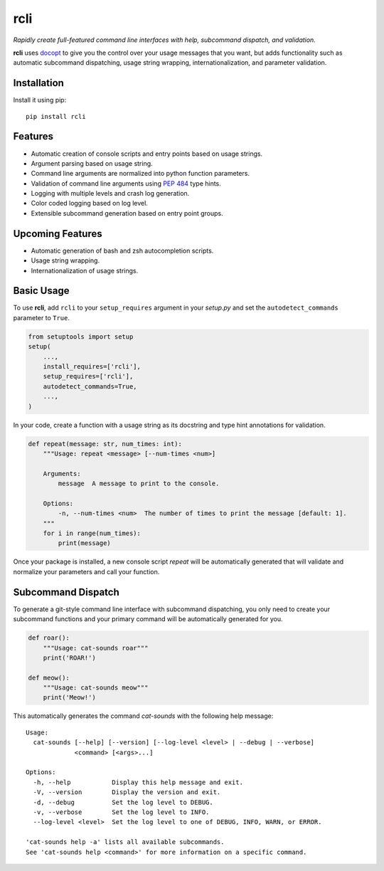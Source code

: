 rcli
====

|PyPI| |Python Versions| |Build Status| |Coverage Status| |Code Quality|

*Rapidly create full-featured command line interfaces with help, subcommand
dispatch, and validation.*

**rcli** uses docopt_ to give you the control over your usage messages that you
want, but adds functionality such as automatic subcommand dispatching, usage
string wrapping, internationalization, and parameter validation.


Installation
------------

Install it using pip:

::

    pip install rcli


Features
--------

- Automatic creation of console scripts and entry points based on usage
  strings.
- Argument parsing based on usage string.
- Command line arguments are normalized into python function parameters.
- Validation of command line arguments using `PEP 484`_ type hints.
- Logging with multiple levels and crash log generation.
- Color coded logging based on log level.
- Extensible subcommand generation based on entry point groups.


Upcoming Features
-----------------

- Automatic generation of bash and zsh autocompletion scripts.
- Usage string wrapping.
- Internationalization of usage strings.


Basic Usage
-----------

To use **rcli**, add ``rcli`` to your ``setup_requires`` argument in your
*setup.py* and set the ``autodetect_commands`` parameter to ``True``.

.. code-block:: python

    from setuptools import setup
    setup(
        ...,
        install_requires=['rcli'],
        setup_requires=['rcli'],
        autodetect_commands=True,
        ...,
    )

In your code, create a function with a usage string as its docstring and type
hint annotations for validation.

.. code-block:: python

    def repeat(message: str, num_times: int):
        """Usage: repeat <message> [--num-times <num>]

        Arguments:
            message  A message to print to the console.

        Options:
            -n, --num-times <num>  The number of times to print the message [default: 1].
        """
        for i in range(num_times):
            print(message)

Once your package is installed, a new console script *repeat* will be
automatically generated that will validate and normalize your parameters and
call your function.


Subcommand Dispatch
-------------------

To generate a git-style command line interface with subcommand dispatching, you
only need to create your subcommand functions and your primary command will
be automatically generated for you.

.. code-block:: python

    def roar():
        """Usage: cat-sounds roar"""
        print('ROAR!')

    def meow():
        """Usage: cat-sounds meow"""
        print('Meow!')

This automatically generates the command *cat-sounds* with the following help
message::

    Usage:
      cat-sounds [--help] [--version] [--log-level <level> | --debug | --verbose]
                 <command> [<args>...]

    Options:
      -h, --help           Display this help message and exit.
      -V, --version        Display the version and exit.
      -d, --debug          Set the log level to DEBUG.
      -v, --verbose        Set the log level to INFO.
      --log-level <level>  Set the log level to one of DEBUG, INFO, WARN, or ERROR.

    'cat-sounds help -a' lists all available subcommands.
    See 'cat-sounds help <command>' for more information on a specific command.


.. _PEP 484: https://www.python.org/dev/peps/pep-0484/
.. _docopt: http://docopt.org/

.. |Build Status| image:: https://travis-ci.org/contains-io/rcli.svg?branch=development
   :target: https://travis-ci.org/contains-io/rcli
.. |Coverage Status| image:: https://coveralls.io/repos/github/contains-io/rcli/badge.svg?branch=development
   :target: https://coveralls.io/github/contains-io/rcli?branch=development
.. |PyPI| image:: https://img.shields.io/pypi/v/rcli.svg
   :target: https://pypi.python.org/pypi/rcli/
.. |Python Versions| image:: https://img.shields.io/pypi/pyversions/rcli.svg
   :target: https://pypi.python.org/pypi/rcli/
.. |Code Quality| image:: https://api.codacy.com/project/badge/Grade/bfa6fff942654a27b4dc153e2876a111
   :target: https://www.codacy.com/app/contains-io/rcli?utm_source=github.com&amp;utm_medium=referral&amp;utm_content=dangle/rcli&amp;utm_campaign=Badge_Grade


